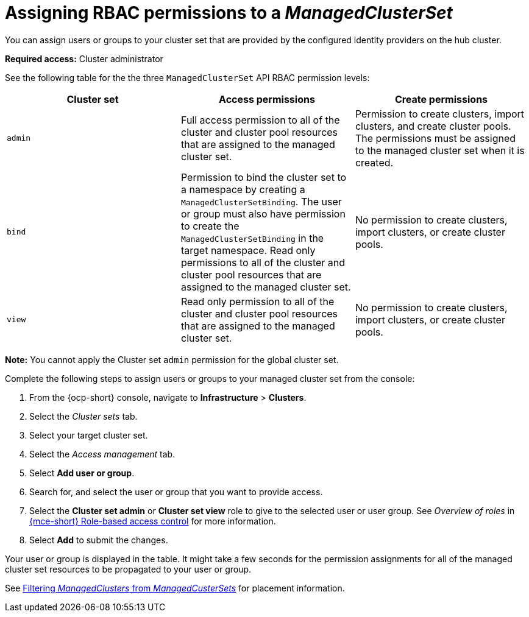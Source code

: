 [#assign-role-managedclusterset]
= Assigning RBAC permissions to a _ManagedClusterSet_

You can assign users or groups to your cluster set that are provided by the configured identity providers on the hub cluster.

*Required access:* Cluster administrator

See the following table for the the three `ManagedClusterSet` API RBAC permission levels:

|===
| Cluster set | Access permissions | Create permissions

| `admin`
| Full access permission to all of the cluster and cluster pool resources that are assigned to the managed cluster set.
| Permission to create clusters, import clusters, and create cluster pools. The permissions must be assigned to the managed cluster set when it is created.

| `bind`
| Permission to bind the cluster set to a namespace by creating a `ManagedClusterSetBinding`. The user or group must also have permission to create the `ManagedClusterSetBinding` in the target namespace. Read only permissions to all of the cluster and cluster pool resources that are assigned to the managed cluster set.
| No permission to create clusters, import clusters, or create cluster pools.

| `view`
| Read only permission to all of the cluster and cluster pool resources that are assigned to the managed cluster set.
| No permission to create clusters, import clusters, or create cluster pools.
|===

*Note:* You cannot apply the Cluster set `admin` permission for the global cluster set.

Complete the following steps to assign users or groups to your managed cluster set from the console:

. From the {ocp-short} console, navigate to *Infrastructure* > *Clusters*.

. Select the _Cluster sets_ tab.

. Select your target cluster set. 

. Select the _Access management_ tab. 

. Select *Add user or group*.

. Search for, and select the user or group that you want to provide access.

. Select the *Cluster set admin* or *Cluster set view* role to give to the selected user or user group. See _Overview of roles_ in link:../about/mce_rbac.adoc#mce-rbac[{mce-short} Role-based access control] for more information.

. Select *Add* to submit the changes.

Your user or group is displayed in the table. It might take a few seconds for the permission assignments for all of the managed cluster set resources to be propagated to your user or group.

See xref:../cluster_lifecycle/placement_filter.adoc#placement-labelselector-claimSelector[Filtering _ManagedClusters_ from _ManagedCusterSets_] for placement information.
